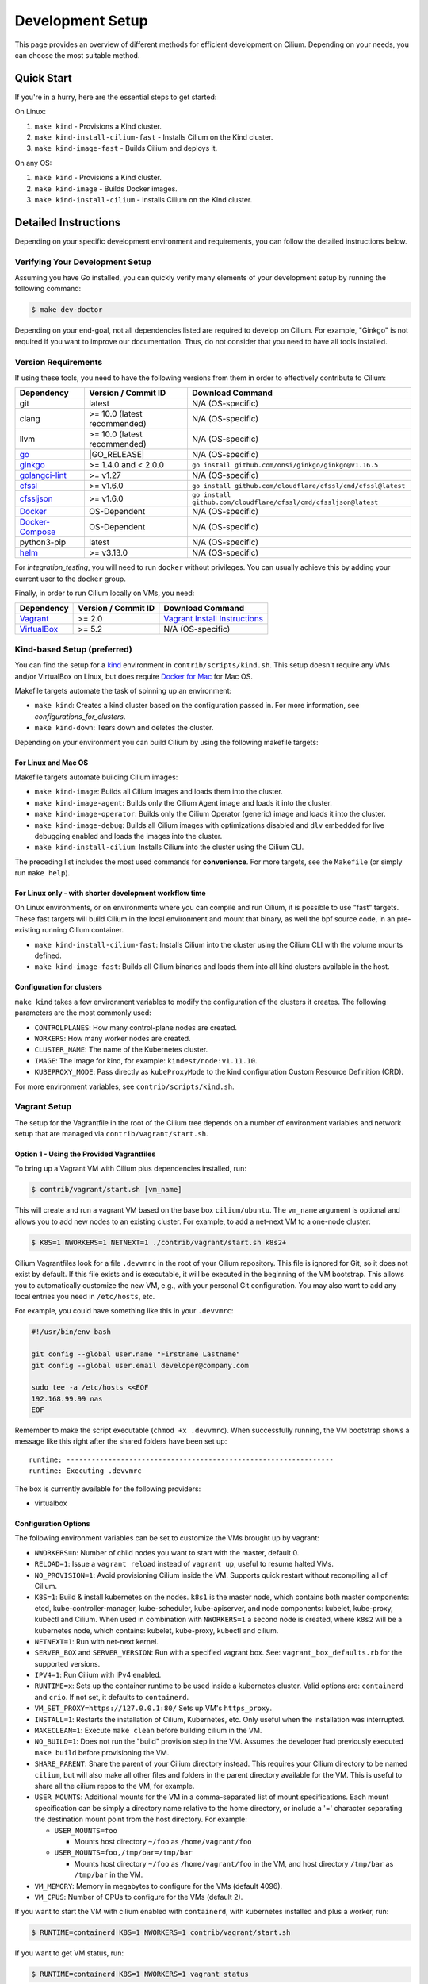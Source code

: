 
.. only:: not (epub or latex or html)

    WARNING: You are looking at unreleased Cilium documentation.
    Please use the official rendered version released here:
    https://docs.cilium.io

.. _dev_env:

Development Setup
=================

This page provides an overview of different methods for efficient
development on Cilium. Depending on your needs, you can choose the most
suitable method.

Quick Start
-----------

If you're in a hurry, here are the essential steps to get started:

On Linux:

1. ``make kind`` - Provisions a Kind cluster.
2. ``make kind-install-cilium-fast`` - Installs Cilium on the Kind cluster.
3. ``make kind-image-fast`` - Builds Cilium and deploys it.

On any OS:

1. ``make kind`` - Provisions a Kind cluster.
2. ``make kind-image`` - Builds Docker images.
3. ``make kind-install-cilium`` - Installs Cilium on the Kind cluster.

Detailed Instructions
---------------------

Depending on your specific development environment and requirements, you
can follow the detailed instructions below.

Verifying Your Development Setup
~~~~~~~~~~~~~~~~~~~~~~~~~~~~~~~~

Assuming you have Go installed, you can quickly verify many elements of your
development setup by running the following command:

.. code-block:: shell-session

    $ make dev-doctor

Depending on your end-goal, not all dependencies listed are required to develop
on Cilium. For example, "Ginkgo" is not required if you want to improve our
documentation. Thus, do not consider that you need to have all tools installed.

Version Requirements
~~~~~~~~~~~~~~~~~~~~

If using these tools, you need to have the following versions from them
in order to effectively contribute to Cilium:

+--------------------------------------------------------------+------------------------------+-----------------------------------------------------------------+
| Dependency                                                   | Version / Commit ID          | Download Command                                                |
+==============================================================+==============================+=================================================================+
|  git                                                         | latest                       | N/A (OS-specific)                                               |
+--------------------------------------------------------------+------------------------------+-----------------------------------------------------------------+
|  clang                                                       | >= 10.0 (latest recommended) | N/A (OS-specific)                                               |
+--------------------------------------------------------------+------------------------------+-----------------------------------------------------------------+
|  llvm                                                        | >= 10.0 (latest recommended) | N/A (OS-specific)                                               |
+--------------------------------------------------------------+------------------------------+-----------------------------------------------------------------+
| `go <https://golang.org/dl/>`_                               | |GO_RELEASE|                 | N/A (OS-specific)                                               |
+--------------------------------------------------------------+------------------------------+-----------------------------------------------------------------+
+ `ginkgo <https://github.com/onsi/ginkgo>`__                  | >= 1.4.0 and < 2.0.0         | ``go install github.com/onsi/ginkgo/ginkgo@v1.16.5``            |
+--------------------------------------------------------------+------------------------------+-----------------------------------------------------------------+
+ `golangci-lint <https://github.com/golangci/golangci-lint>`_ | >= v1.27                     | N/A (OS-specific)                                               |
+--------------------------------------------------------------+------------------------------+-----------------------------------------------------------------+
+ `cfssl <https://github.com/cloudflare/cfssl>`_               | >= v1.6.0                    | ``go install github.com/cloudflare/cfssl/cmd/cfssl@latest``     |
+--------------------------------------------------------------+------------------------------+-----------------------------------------------------------------+
+ `cfssljson <https://github.com/cloudflare/cfssl>`_           | >= v1.6.0                    | ``go install github.com/cloudflare/cfssl/cmd/cfssljson@latest`` |
+--------------------------------------------------------------+------------------------------+-----------------------------------------------------------------+
+ `Docker <https://docs.docker.com/engine/installation/>`_     | OS-Dependent                 | N/A (OS-specific)                                               |
+--------------------------------------------------------------+------------------------------+-----------------------------------------------------------------+
+ `Docker-Compose <https://docs.docker.com/compose/install/>`_ | OS-Dependent                 | N/A (OS-specific)                                               |
+--------------------------------------------------------------+------------------------------+-----------------------------------------------------------------+
+ python3-pip                                                  | latest                       | N/A (OS-specific)                                               |
+--------------------------------------------------------------+------------------------------+-----------------------------------------------------------------+
+ `helm <https://helm.sh/docs/intro/install/>`_                | >= v3.13.0                   | N/A (OS-specific)                                               |
+--------------------------------------------------------------+------------------------------+-----------------------------------------------------------------+

For `integration_testing`, you will need to run ``docker`` without privileges.
You can usually achieve this by adding your current user to the ``docker``
group.

Finally, in order to run Cilium locally on VMs, you need:

+------------------------------------------------------------+-----------------------+--------------------------------------------------------------------------------+
| Dependency                                                 | Version / Commit ID   | Download Command                                                               |
+============================================================+=======================+================================================================================+
| `Vagrant <https://www.vagrantup.com/downloads>`_           | >= 2.0                | `Vagrant Install Instructions <https://www.vagrantup.com/docs/installation>`_  |
+------------------------------------------------------------+-----------------------+--------------------------------------------------------------------------------+
| `VirtualBox <https://www.virtualbox.org/wiki/Downloads>`_  | >= 5.2                | N/A (OS-specific)                                                              |
+------------------------------------------------------------+-----------------------+--------------------------------------------------------------------------------+

Kind-based Setup (preferred)
~~~~~~~~~~~~~~~~~~~~~~~~~~~~

You can find the setup for a `kind <https://kind.sigs.k8s.io/>`_ environment in
``contrib/scripts/kind.sh``. This setup doesn't require any VMs and/or
VirtualBox on Linux, but does require `Docker for Mac
<https://docs.docker.com/desktop/install/mac-install/>`_ for Mac OS.

Makefile targets automate the task of spinning up an environment:

* ``make kind``: Creates a kind cluster based on the configuration passed in.
  For more information, see `configurations_for_clusters`.
* ``make kind-down``: Tears down and deletes the cluster.

Depending on your environment you can build Cilium by using the following
makefile targets:

For Linux and Mac OS
^^^^^^^^^^^^^^^^^^^^

Makefile targets automate building Cilium images:

* ``make kind-image``: Builds all Cilium images and loads them into the
  cluster.
* ``make kind-image-agent``: Builds only the Cilium Agent image and loads it
  into the cluster.
* ``make kind-image-operator``: Builds only the Cilium Operator (generic) image
  and loads it into the cluster.
* ``make kind-image-debug``: Builds all Cilium images with optimizations
  disabled and ``dlv`` embedded for live debugging enabled and loads the images
  into the cluster.
* ``make kind-install-cilium``: Installs Cilium into the cluster using the
  Cilium CLI.

The preceding list includes the most used commands for **convenience**. For more
targets, see the ``Makefile`` (or simply run ``make help``).

For Linux only - with shorter development workflow time
^^^^^^^^^^^^^^^^^^^^^^^^^^^^^^^^^^^^^^^^^^^^^^^^^^^^^^^

On Linux environments, or on environments where you can compile and run
Cilium, it is possible to use "fast" targets. These fast targets will build
Cilium in the local environment and mount that binary, as well the bpf source
code, in an pre-existing running Cilium container.

* ``make kind-install-cilium-fast``: Installs Cilium into the cluster using the
  Cilium CLI with the volume mounts defined.

* ``make kind-image-fast``: Builds all Cilium binaries and loads them into all
  kind clusters available in the host.

.. _configurations_for_clusters:

Configuration for clusters
^^^^^^^^^^^^^^^^^^^^^^^^^^

``make kind`` takes a few environment variables to modify the configuration of
the clusters it creates. The following parameters are the most commonly used:

* ``CONTROLPLANES``: How many control-plane nodes are created.
* ``WORKERS``: How many worker nodes are created.
* ``CLUSTER_NAME``: The name of the Kubernetes cluster.
* ``IMAGE``: The image for kind, for example: ``kindest/node:v1.11.10``.
* ``KUBEPROXY_MODE``: Pass directly as ``kubeProxyMode`` to the kind
  configuration Custom Resource Definition (CRD).

For more environment variables, see ``contrib/scripts/kind.sh``.

Vagrant Setup
~~~~~~~~~~~~~

The setup for the Vagrantfile in the root of the Cilium tree depends on a
number of environment variables and network setup that are managed via
``contrib/vagrant/start.sh``.

Option 1 - Using the Provided Vagrantfiles
^^^^^^^^^^^^^^^^^^^^^^^^^^^^^^^^^^^^^^^^^^

To bring up a Vagrant VM with Cilium plus dependencies installed, run:

.. code-block:: shell-session

    $ contrib/vagrant/start.sh [vm_name]

This will create and run a vagrant VM based on the base box ``cilium/ubuntu``.
The ``vm_name`` argument is optional and allows you to add new nodes to an
existing cluster. For example, to add a net-next VM to a one-node cluster:

.. code-block:: shell-session

    $ K8S=1 NWORKERS=1 NETNEXT=1 ./contrib/vagrant/start.sh k8s2+

Cilium Vagrantfiles look for a file ``.devvmrc`` in the root of your
Cilium repository. This file is ignored for Git, so it does not exist
by default. If this file exists and is executable, it will be executed
in the beginning of the VM bootstrap. This allows you to automatically
customize the new VM, e.g., with your personal Git configuration. You
may also want to add any local entries you need in ``/etc/hosts``,
etc.

For example, you could have something like this in your ``.devvmrc``:

.. code-block:: bash

    #!/usr/bin/env bash

    git config --global user.name "Firstname Lastname"
    git config --global user.email developer@company.com

    sudo tee -a /etc/hosts <<EOF
    192.168.99.99 nas
    EOF

Remember to make the script executable (``chmod +x .devvmrc``). When
successfully running, the VM bootstrap shows a message like this right
after the shared folders have been set up:

::

    runtime: ----------------------------------------------------------------
    runtime: Executing .devvmrc

The box is currently available for the following providers:

* virtualbox

Configuration Options
^^^^^^^^^^^^^^^^^^^^^

The following environment variables can be set to customize the VMs
brought up by vagrant:

* ``NWORKERS=n``: Number of child nodes you want to start with the master,
  default 0.
* ``RELOAD=1``: Issue a ``vagrant reload`` instead of ``vagrant up``, useful
  to resume halted VMs.
* ``NO_PROVISION=1``: Avoid provisioning Cilium inside the VM. Supports quick
  restart without recompiling all of Cilium.
* ``K8S=1``: Build & install kubernetes on the nodes. ``k8s1`` is the master
  node, which contains both master components: etcd, kube-controller-manager,
  kube-scheduler, kube-apiserver, and node components: kubelet,
  kube-proxy, kubectl and Cilium. When used in combination with ``NWORKERS=1`` a
  second node is created, where ``k8s2`` will be a kubernetes node, which
  contains: kubelet, kube-proxy, kubectl and cilium.
* ``NETNEXT=1``: Run with net-next kernel.
* ``SERVER_BOX`` and ``SERVER_VERSION``: Run with a specified vagrant
  box. See: ``vagrant_box_defaults.rb`` for the supported
  versions.
* ``IPV4=1``: Run Cilium with IPv4 enabled.
* ``RUNTIME=x``: Sets up the container runtime to be used inside a kubernetes
  cluster. Valid options are: ``containerd`` and ``crio``. If not
  set, it defaults to ``containerd``.
* ``VM_SET_PROXY=https://127.0.0.1:80/`` Sets up VM's ``https_proxy``.
* ``INSTALL=1``: Restarts the installation of Cilium, Kubernetes, etc. Only
  useful when the installation was interrupted.
* ``MAKECLEAN=1``: Execute ``make clean`` before building cilium in the VM.
* ``NO_BUILD=1``: Does not run the "build" provision step in the VM. Assumes
  the developer had previously executed ``make build`` before provisioning the
  VM.
* ``SHARE_PARENT``: Share the parent of your Cilium directory instead. This
  requires your Cilium directory to be named ``cilium``, but will also make
  all other files and folders in the parent directory available for the VM.
  This is useful to share all the cilium repos to the VM, for example.
* ``USER_MOUNTS``: Additional mounts for the VM in a comma-separated list of
  mount specifications. Each mount specification can be simply a directory name
  relative to the home directory, or include a '=' character separating the
  destination mount point from the host directory. For example:

  * ``USER_MOUNTS=foo``

    * Mounts host directory ``~/foo`` as ``/home/vagrant/foo``

  * ``USER_MOUNTS=foo,/tmp/bar=/tmp/bar``

    * Mounts host directory ``~/foo`` as ``/home/vagrant/foo`` in the VM, and host
      directory ``/tmp/bar`` as ``/tmp/bar`` in the VM.

* ``VM_MEMORY``: Memory in megabytes to configure for the VMs (default 4096).
* ``VM_CPUS``: Number of CPUs to configure for the VMs (default 2).

If you want to start the VM with cilium enabled with ``containerd``, with
kubernetes installed and plus a worker, run:

.. code-block:: shell-session

    $ RUNTIME=containerd K8S=1 NWORKERS=1 contrib/vagrant/start.sh

If you want to get VM status, run:

.. code-block:: shell-session

    $ RUNTIME=containerd K8S=1 NWORKERS=1 vagrant status

If you want to connect to the Kubernetes cluster running inside the developer VM via ``kubectl`` from your host machine, set ``KUBECONFIG`` environment variable to include new kubeconfig file:

.. code-block:: shell-session

    $ export KUBECONFIG=$KUBECONFIG:${PATH_TO_CILIUM_REPO}/vagrant.kubeconfig

where ``PATH_TO_CILIUM_REPO`` is the path of your local clone of the Cilium git repository. Also add ``127.0.0.1 k8s1`` to your hosts file.

If you have any issue with the provided vagrant box
``cilium/ubuntu`` or need a different box format, you may
build the box yourself using the `packer scripts <https://github.com/cilium/packer-ci-build>`_

Launch CI VMs
^^^^^^^^^^^^^

The ``test`` directory also contains a ``Vagrantfile`` that can be
used to bring up the CI VM images that will cache a Vagrant box
locally (in ``test/.vagrant/`` that prepulls all the docker images
needed for the CI tests. Unfortunately some of the options are different
from the main Vagrantfile, for example:

- ``K8S_NODES`` determines the total number of k8s nodes, including the master.
  - ``NWORKERS`` is not supported.
- ``USER_MOUNTS`` is not available.

To start a local k8s 1.18 cluster with one CI VM locally, run:

.. code-block:: shell-session

    $ cd test
    $ K8S_VERSION=1.18 K8S_NODES=1 ./vagrant-local-start.sh

This will first destroy any CI VMs you may have running on the current
``K8S_VERSION``, and then create a local Vagrant box if not already
created. This can take some time.

VM preloading can be turned off by exporting ``PRELOAD_VM=false``. You
can run ``make clean`` in ``test`` to delete the cached vagrant box.

To start the CI runtime VM locally, run:

.. code-block:: shell-session

    $ cd test
    $ ./vagrant-local-start-runtime.sh

The runtime VM is connected to the same private VirtualBox network as
the local CI k8s nodes.

The runtime VM uses the same cached box as the k8s nodes, but does not start
K8s, but runs Cilium as a systemd service.

Option 2 - Manual Installation
^^^^^^^^^^^^^^^^^^^^^^^^^^^^^^

Alternatively you can import the vagrant box ``cilium/ubuntu``
directly and manually install Cilium:

.. code-block:: shell-session

        $ vagrant init cilium/ubuntu
        $ vagrant up
        $ vagrant ssh [...]
        $ go get github.com/cilium/cilium
        $ cd go/src/github.com/cilium/cilium/
        $ make
        $ sudo make install
        $ sudo mkdir -p /etc/sysconfig/
        $ sudo cp contrib/systemd/cilium.service /etc/systemd/system/
        $ sudo cp contrib/systemd/cilium-docker.service /etc/systemd/system/
        $ sudo cp contrib/systemd/cilium-consul.service /etc/systemd/system/
        $ sudo cp contrib/systemd/cilium  /etc/sysconfig/cilium
        $ sudo usermod -a -G cilium vagrant
        $ sudo systemctl enable cilium-docker
        $ sudo systemctl restart cilium-docker
        $ sudo systemctl enable cilium-consul
        $ sudo systemctl restart cilium-consul
        $ sudo systemctl enable cilium
        $ sudo systemctl restart cilium

Notes
^^^^^

Your Cilium tree is mapped to the VM so that you do not need to keep manually
copying files between your host and the VM. Folders are by default synced
automatically using `VirtualBox Shared Folders <https://www.virtualbox.org/manual/ch04.html#sharedfolders>`_
with NFS. Note that your host firewall must have a variety of ports open. The
Vagrantfile will inform you of the configuration of these addresses and ports
to enable NFS.

.. note::

   Although providing a Developer preview for macOS/arm64 (M1/M2) hosts, 
   Oracle is not going to offer official support for ARM64 on Mac. As of VirtualBox 7.0.6
   the developer preview is *not* working with the Cilium Vagrant Setup.
   
.. note::

   OSX file system is by default case insensitive, which can confuse
   git.  At the writing of this Cilium repo has no file names that
   would be considered referring to the same file on a case
   insensitive file system.  Regardless, it may be useful to create a
   disk image with a case sensitive file system for holding your git
   repos.

.. note::

   VirtualBox for OSX currently (version 5.1.22) always reports
   host-only networks' prefix length as 64.  Cilium needs this prefix
   to be 16, and the startup script will check for this.  This check
   always fails when using VirtualBox on OSX, but it is safe to let
   the startup script to reset the prefix length to 16.

.. note::

   Make sure your host NFS configuration is setup to use tcp:

   .. code-block:: none

      # cat /etc/nfs.conf
      ...
      [nfsd]
      # grace-time=90
      tcp=y
      # vers2=n
      # vers3=y
      ...

.. note::

   Linux 5.18 on newer Intel CPUs which support Intel CET (11th and
   12th gen) has a bug that prevents the VMs from starting. If you see
   a stacktrace with ``kernel BUG at arch/x86/kernel/traps.c`` and
   ``traps: Missing ENDBR`` messages in dmesg, that means you are
   affected. A workaround for now is to pass ``ibt=off`` to the kernel
   command line.

.. note::

   VirtualBox for Ubuntu desktop might have network issues after
   suspending and resuming the host OS (typically by closing and
   re-opening the laptop lid). If the ``cilium status`` keeps showing
   unreachable from nodes but reachable from endpoints, you could
   hit this. Run the following code on each VM to rebuild routing
   and neighbor entries:

   .. code-block:: shell-session

      # assume we deployed the cluster with "NWORKERS=1" and "NETNEXT=1"

      # fetch ipv6 addresses
      $ ipv6_k8s1=$(vagrant ssh k8s1+ -c 'ip -6 --br a sh enp0s9 scope global' | awk '{print $3}')
      $ ipv6_k8s2=$(vagrant ssh k8s2+ -c 'ip -6 --br a sh enp0s9 scope global' | awk '{print $3}')

      # fetch mac addresses
      $ mac_k8s1=$(vagrant ssh k8s1+ -c 'ip --br l sh enp0s9' | awk '{print $3}')
      $ mac_k8s2=$(vagrant ssh k8s2+ -c 'ip --br l sh enp0s9' | awk '{print $3}')

      # add route
      $ vagrant ssh k8s1+ -c 'ip -6 r a fd00::/16 dev enp0s9'
      $ vagrant ssh k8s2+ -c 'ip -6 r a fd00::/16 dev enp0s9'

      # add neighbor
      $ vagrant ssh k8s1+ -c "ip n r $ipv6_k8s2 dev enp0s9 lladdr $mac_k8s2 nud reachable"
      $ vagrant ssh k8s2+ -c "ip n r $ipv6_k8s1 dev enp0s9 lladdr $mac_k8s1 nud reachable"

If for some reason, running of the provisioning script fails, you should bring the VM down before trying again:

.. code-block:: shell-session

    $ vagrant halt

Local Development in Vagrant Box
~~~~~~~~~~~~~~~~~~~~~~~~~~~~~~~~

See :ref:`dev_env` for information on how to setup the development environment.

When the development VM is provisioned, it builds and installs Cilium.  After
the initial build and install you can do further building and testing
incrementally inside the VM. ``vagrant ssh`` takes you to the Cilium source
tree directory (``/home/vagrant/go/src/github.com/cilium/cilium``) by default,
and the following commands assume that you are working within that directory.

Build Cilium
^^^^^^^^^^^^

When you make changes, the tree is automatically kept in sync via NFS.
You can issue a build as follows:

.. code-block:: shell-session

    $ make

Install to dev environment
^^^^^^^^^^^^^^^^^^^^^^^^^^

After a successful build and test you can re-install Cilium by:

.. code-block:: shell-session

    $ sudo -E make install

Restart Cilium service
^^^^^^^^^^^^^^^^^^^^^^

To run the newly installed version of Cilium, restart the service:

.. code-block:: shell-session

    $ sudo systemctl restart cilium

You can verify the service and cilium-agent status by the following
commands, respectively:

.. code-block:: shell-session

    $ sudo systemctl status cilium
    $ cilium status

Simple smoke-test with HTTP policies
^^^^^^^^^^^^^^^^^^^^^^^^^^^^^^^^^^^^

After Cilium daemon has been restarted, you may want to verify that it
boots up properly and integration with Envoy still works. To do this,
run this bash test script:

.. code-block:: shell-session

    $ test/envoy/envoy-smoke-test.sh

This test launches three docker containers (one curl client, and two
httpd servers) and tests various simple network policies with
them. These containers should be automatically removed when the test
finishes.

.. _making_changes:

Making Changes
--------------

#. Make sure the ``main`` branch of your fork is up-to-date:

   .. code-block:: shell-session

      git fetch upstream main:main

#. Create a PR branch with a descriptive name, branching from ``main``:

   .. code-block:: shell-session

      git switch -c pr/changes-to-something main

#. Make the changes you want.
#. Separate the changes into logical commits.

   #. Describe the changes in the commit messages. Focus on answering the
      question why the change is required and document anything that might be
      unexpected.
   #. If any description is required to understand your code changes, then
      those instructions should be code comments instead of statements in the
      commit description.

   .. note::

      For submitting PRs, all commits need be to signed off (``git commit -s``). See the section :ref:`dev_coo`.

#. Make sure your changes meet the following criteria:

   #. New code is covered by :ref:`integration_testing`.
   #. End to end integration / runtime tests have been extended or added. If
      not required, mention in the commit message what existing test covers the
      new code.
   #. Follow-up commits are squashed together nicely. Commits should separate
      logical chunks of code and not represent a chronological list of changes.

#. Run ``git diff --check`` to catch obvious white space violations
#. Run ``make`` to build your changes. This will also run ``make lint`` and error out
   on any golang linting errors. The rules are configured in ``.golangci.yaml``
#. Run ``make -C bpf checkpatch`` to validate against your changes
   coding style and commit messages.
#. See :ref:`integration_testing` on how to run integration tests.
#. See :ref:`testsuite` for information how to run the end to end integration
   tests
#. If you are making documentation changes, you can generate documentation files
   and serve them locally on ``http://localhost:9081`` by running ``make render-docs``.
   This make target works both inside and outside the Vagrant VM, assuming that ``docker``
   is running in the environment.

Add/update a golang dependency
------------------------------

Let's assume we want to add ``github.com/containernetworking/cni`` version ``v0.5.2``:

.. code-block:: shell-session

    $ go get github.com/containernetworking/cni@v0.5.2
    $ go mod tidy
    $ go mod vendor
    $ git add go.mod go.sum vendor/

For a first run, it can take a while as it will download all dependencies to
your local cache but the remaining runs will be faster.

Updating k8s is a special case which requires updating k8s libraries in a single
change:

.. code-block:: shell-session

    $ # get the tag we are updating (for example ``v0.17.3`` corresponds to k8s ``v1.17.3``)
    $ # open go.mod and search and replace all ``v0.17.3`` with the version
    $ # that we are trying to upgrade with, for example: ``v0.17.4``.
    $ # Close the file and run:
    $ go mod tidy
    $ go mod vendor
    $ make generate-k8s-api
    $ git add go.mod go.sum vendor/

Add/update a new Kubernetes version
-----------------------------------

Let's assume we want to add a new Kubernetes version ``v1.19.0``:

#. Follow the above instructions to update the Kubernetes libraries.

#. Follow the next instructions depending on if it is a minor update or a patch
   update.

Minor version
~~~~~~~~~~~~~

#. Check if it is possible to remove the last supported Kubernetes version from
   :ref:`k8scompatibility`, :ref:`k8s_requirements`, :ref:`test_matrix`,
   :ref:`running_k8s_tests`, :ref:`gsg_istio` and add the new Kubernetes
   version to that list.

#. If the minimal supported version changed, leave a note in the upgrade guide
   stating the minimal supported Kubernetes version.

#. If the minimal supported version changed, search over the code, more likely
   under ``pkg/k8s``, if there is code that can be removed which specifically
   exists for the compatibility of the previous Kubernetes minimal version
   supported.

#. If the minimal supported version changed, update the field
   ``MinimalVersionConstraint`` in ``pkg/k8s/version/version.go``

#. Sync all "``slim``" types by following the instructions in
   ``pkg/k8s/slim/README.md``.  The overall goal is to update changed fields or
   deprecated fields from the upstream code. New functions / fields / structs
   added in upstream that are not used in Cilium, can be removed.

#. Make sure the workflows used on all PRs are running with the new Kubernetes
   version by default. Make sure the files ``contributing/testing/{ci,e2e}.rst``
   are up to date with these changes.

#. Update documentation files:
   - Documentation/contributing/testing/e2e.rst
   - Documentation/network/kubernetes/compatibility.rst
   - Documentation/network/kubernetes/requirements.rst

#. Update the Kubernetes version with the newer version in ``test/Vagrantfile``,
   ``test/test_suite_test.go`` and ``test/vagrant-local-start.sh``.

#. Add the new coredns files specific for the Kubernetes version,
   for ``1.19`` is ``test/provision/manifest/1.19``. The coredns deployment
   files can be found upstream as mentioned in the previous k8s version
   coredns files. Perform a diff with the previous versions to check which
   changes are required for our CI and which changes were added upstream.

#. If necessary, update the ``coredns`` files from
   ``contrib/vagrant/deployments`` with newer the file versions from upstream.

#. Update the constraint in the function ``getK8sSupportedConstraints``, that
   exists in the ``test/helpers/utils.go``, with the new Kubernetes version that
   Cilium supports. It is possible that a new ``IsCiliumV1*`` var in that file
   is required as well.

#. Add the new version in ``test/provision/k8s_install.sh``, if it is an RC
   install it using binaries.

#. Bump the kindest/node version in all of kind's config files (for example, ``.github/kind-config*``).

#. Bump the Kubernetes version in ``contrib/vagrant/scripts/helpers.bash`` and
   the etcd version to the latest version.

#. Run ``./contrib/scripts/check-k8s-code-gen.sh``

#. Run ``go mod vendor && go mod tidy``

#. Run ``./contrib/scripts/check-k8s-code-gen.sh`` (again)

#. Run ``make -C Documentation update-helm-values``

#. Compile the code locally to make sure all the library updates didn't removed
   any used code.

#. Provision a new dev VM to check if the provisioning scripts work correctly
   with the new k8s version.

#. Run ``git add vendor/ test/provision/manifest/ Documentation/ && git commit -sam "Update k8s tests and libraries to v1.28.0-rc.0"``

#. Submit all your changes into a new PR.

#. Ensure that the target CI workflows are running and passing after updating
   the target k8s versions in the GitHub action workflows.

#. Once CI is green and PR has been merged, ping the CI team again so that they
   update the `Cilium CI matrix`_, ``.github/maintainers-little-helper.yaml``,
   and GitHub required PR checks accordingly.

.. _Cilium CI matrix: https://docs.google.com/spreadsheets/d/1TThkqvVZxaqLR-Ela4ZrcJ0lrTJByCqrbdCjnI32_X0

Patch version
~~~~~~~~~~~~~

#. Bump the Kubernetes version in ``contrib/vagrant/scripts/helpers.bash``.

#. Bump the Kubernetes version in ``test/provision/k8s_install.sh``.

#. Submit all your changes into a new PR.

Making changes to the Helm chart
--------------------------------

The Helm chart is located in the ``install/kubernetes`` directory. The
``values.yaml.tmpl`` file contains the values for the Helm chart which are being used into the ``values.yaml`` file.

To prepare your changes you need to run the make scripts for the chart:

.. code-block:: shell-session

   $ make -C install/kubernetes

This does all needed steps in one command. Your change to the Helm chart is now ready to be submitted!

You can also run them one by one using the individual targets below.

When updating or adding a value they can be synced to the ``values.yaml`` file by running the following command:

.. code-block:: shell-session

   $ make -C install/kubernetes cilium/values.yaml

Before submitting the changes the ``README.md`` file needs to be updated, this can be done using the ``docs`` target:

.. code-block:: shell-session

   $ make -C install/kubernetes docs

At last you might want to check the chart using the ``lint`` target:

.. code-block:: shell-session

   $ make -C install/kubernetes lint


Optional: Docker and IPv6
-------------------------

Note that these instructions are useful to you if you care about having IPv6
addresses for your Docker containers.

If you'd like IPv6 addresses, you will need to follow these steps:

1) Edit ``/etc/docker/daemon.json`` and set the ``ipv6`` key to ``true``.

   .. code-block:: json

      {
        "ipv6": true
      }


   If that doesn't work alone, try assigning a fixed range. Many people have
   reported trouble with IPv6 and Docker. `Source here.
   <https://github.com/moby/moby/issues/29443#issuecomment-495808871>`_

   .. code-block:: json

      {
        "ipv6": true,
        "fixed-cidr-v6": "2001:db8:1::/64"
      }


   And then:

   .. code-block:: shell-session

    ip -6 route add 2001:db8:1::/64 dev docker0
    sysctl net.ipv6.conf.default.forwarding=1
    sysctl net.ipv6.conf.all.forwarding=1


2) Restart the docker daemon to pick up the new configuration.

3) The new command for creating a network managed by Cilium:

   .. code-block:: shell-session

      $ docker network create --ipv6 --driver cilium --ipam-driver cilium cilium-net


Now new containers will have an IPv6 address assigned to them.

Debugging
---------

Datapath code
~~~~~~~~~~~~~

The tool ``cilium monitor`` can also be used to retrieve debugging information
from the eBPF based datapath. To enable all log messages:

- Start the ``cilium-agent`` with ``--debug-verbose=datapath``, or
- Run ``cilium config debug=true debugLB=true`` from an already running agent.

These options enable logging functions in the datapath: ``cilium_dbg()``,
``cilium_dbg_lb()`` and ``printk()``.

.. note::

   The ``printk()`` logging function is used by the developer to debug the datapath outside of the ``cilium
   monitor``.  In this case, ``bpftool prog tracelog`` can be used to retrieve
   debugging information from the eBPF based datapath. Both ``cilium_dbg()`` and
   ``printk()`` functions are available from the ``bpf/lib/dbg.h`` header file.

The image below shows the options that could be used as startup options by
``cilium-agent`` (see upper blue box) or could be changed at runtime by running
``cilium config <option(s)>`` for an already running agent (see lower blue box).
Along with each option, there is one or more logging function associated with it:
``cilium_dbg()`` and ``printk()``, for ``DEBUG`` and ``cilium_dbg_lb()`` for
``DEBUG_LB``.

.. image:: _static/cilium-debug-datapath-options.svg
  :align: center
  :alt: Cilium debug datapath options

.. note::

   If you need to enable the ``LB_DEBUG`` for an already running agent by running
   ``cilium config debugLB=true``, you must pass the option ``debug=true`` along.

Debugging of an individual endpoint can be enabled by running
``cilium endpoint config ID debug=true``. Running ``cilium monitor -v`` will
print the normal form of monitor output along with debug messages:

.. code-block:: shell-session

   $ cilium endpoint config 731 debug=true
   Endpoint 731 configuration updated successfully
   $ cilium monitor -v
   Press Ctrl-C to quit
   level=info msg="Initializing dissection cache..." subsys=monitor
   <- endpoint 745 flow 0x6851276 identity 4->0 state new ifindex 0 orig-ip 0.0.0.0: 8e:3c:a3:67:cc:1e -> 16:f9:cd:dc:87:e5 ARP
   -> lxc_health: 16:f9:cd:dc:87:e5 -> 8e:3c:a3:67:cc:1e ARP
   CPU 00: MARK 0xbbe3d555 FROM 0 DEBUG: Inheriting identity=1 from stack
   <- host flow 0xbbe3d555 identity 1->0 state new ifindex 0 orig-ip 0.0.0.0: 10.11.251.76:57896 -> 10.11.166.21:4240 tcp ACK
   CPU 00: MARK 0xbbe3d555 FROM 0 DEBUG: Successfully mapped addr=10.11.251.76 to identity=1
   CPU 00: MARK 0xbbe3d555 FROM 0 DEBUG: Attempting local delivery for container id 745 from seclabel 1
   CPU 00: MARK 0xbbe3d555 FROM 745 DEBUG: Conntrack lookup 1/2: src=10.11.251.76:57896 dst=10.11.166.21:4240
   CPU 00: MARK 0xbbe3d555 FROM 745 DEBUG: Conntrack lookup 2/2: nexthdr=6 flags=0
   CPU 00: MARK 0xbbe3d555 FROM 745 DEBUG: CT entry found lifetime=21925, revnat=0
   CPU 00: MARK 0xbbe3d555 FROM 745 DEBUG: CT verdict: Established, revnat=0
   -> endpoint 745 flow 0xbbe3d555 identity 1->4 state established ifindex lxc_health orig-ip 10.11.251.76: 10.11.251.76:57896 -> 10.11.166.21:4240 tcp ACK

Passing ``-v -v`` supports deeper detail, for example:

.. code-block:: shell-session

    $ cilium endpoint config 3978 debug=true
    Endpoint 3978 configuration updated successfully
    $ cilium monitor -v -v --hex
    Listening for events on 2 CPUs with 64x4096 of shared memory
    Press Ctrl-C to quit
    ------------------------------------------------------------------------------
    CPU 00: MARK 0x1c56d86c FROM 3978 DEBUG: 70 bytes Incoming packet from container ifindex 85
    00000000  33 33 00 00 00 02 ae 45  75 73 11 04 86 dd 60 00  |33.....Eus....`.|
    00000010  00 00 00 10 3a ff fe 80  00 00 00 00 00 00 ac 45  |....:..........E|
    00000020  75 ff fe 73 11 04 ff 02  00 00 00 00 00 00 00 00  |u..s............|
    00000030  00 00 00 00 00 02 85 00  15 b4 00 00 00 00 01 01  |................|
    00000040  ae 45 75 73 11 04 00 00  00 00 00 00              |.Eus........|
    CPU 00: MARK 0x1c56d86c FROM 3978 DEBUG: Handling ICMPv6 type=133
    ------------------------------------------------------------------------------
    CPU 00: MARK 0x1c56d86c FROM 3978 Packet dropped 131 (Invalid destination mac) 70 bytes ifindex=0 284->0
    00000000  33 33 00 00 00 02 ae 45  75 73 11 04 86 dd 60 00  |33.....Eus....`.|
    00000010  00 00 00 10 3a ff fe 80  00 00 00 00 00 00 ac 45  |....:..........E|
    00000020  75 ff fe 73 11 04 ff 02  00 00 00 00 00 00 00 00  |u..s............|
    00000030  00 00 00 00 00 02 85 00  15 b4 00 00 00 00 01 01  |................|
    00000040  00 00 00 00                                       |....|
    ------------------------------------------------------------------------------
    CPU 00: MARK 0x7dc2b704 FROM 3978 DEBUG: 86 bytes Incoming packet from container ifindex 85
    00000000  33 33 ff 00 8a d6 ae 45  75 73 11 04 86 dd 60 00  |33.....Eus....`.|
    00000010  00 00 00 20 3a ff fe 80  00 00 00 00 00 00 ac 45  |... :..........E|
    00000020  75 ff fe 73 11 04 ff 02  00 00 00 00 00 00 00 00  |u..s............|
    00000030  00 01 ff 00 8a d6 87 00  20 40 00 00 00 00 fd 02  |........ @......|
    00000040  00 00 00 00 00 00 c0 a8  21 0b 00 00 8a d6 01 01  |........!.......|
    00000050  ae 45 75 73 11 04 00 00  00 00 00 00              |.Eus........|
    CPU 00: MARK 0x7dc2b704 FROM 3978 DEBUG: Handling ICMPv6 type=135
    CPU 00: MARK 0x7dc2b704 FROM 3978 DEBUG: ICMPv6 neighbour soliciation for address b21a8c0:d68a0000


One of the most common issues when developing datapath code is that the eBPF
code cannot be loaded into the kernel. This frequently manifests as the
endpoints appearing in the "not-ready" state and never switching out of it:

.. code-block:: shell-session

    $ cilium endpoint list
    ENDPOINT   POLICY        IDENTITY   LABELS (source:key[=value])   IPv6                     IPv4            STATUS
               ENFORCEMENT
    48896      Disabled      266        container:id.server           fd02::c0a8:210b:0:bf00   10.11.13.37     not-ready
    60670      Disabled      267        container:id.client           fd02::c0a8:210b:0:ecfe   10.11.167.158   not-ready

Running ``cilium endpoint get`` for one of the endpoints will provide a
description of known state about it, which includes eBPF verification logs.

The files under ``/var/run/cilium/state`` provide context about how the eBPF
datapath is managed and set up. The .h files describe specific configurations
used for eBPF program compilation. The numbered directories describe
endpoint-specific state, including header configuration files and eBPF binaries.

Current eBPF map state for particular programs is held under ``/sys/fs/bpf/``,
and the `bpf-map <https://github.com/cilium/bpf-map>`_ utility can be useful
for debugging what is going on inside them, for example:

.. code-block:: shell-session

    # ls /sys/fs/bpf/tc/globals/
    cilium_calls_15124  cilium_calls_48896        cilium_ct4_global       cilium_lb4_rr_seq       cilium_lb6_services  cilium_policy_25729  cilium_policy_60670       cilium_proxy6
    cilium_calls_25729  cilium_calls_60670        cilium_ct6_global       cilium_lb4_services     cilium_lxc           cilium_policy_3978   cilium_policy_reserved_1  cilium_reserved_policy
    cilium_calls_3978   cilium_calls_netdev_ns_1  cilium_events           cilium_lb6_reverse_nat  cilium_policy        cilium_policy_4314   cilium_policy_reserved_2  cilium_tunnel_map
    cilium_calls_4314   cilium_calls_overlay_2    cilium_lb4_reverse_nat  cilium_lb6_rr_seq       cilium_policy_15124  cilium_policy_48896  cilium_proxy4
    # bpf-map info /sys/fs/bpf/tc/globals/cilium_policy_15124
    Type:           Hash
    Key size:       8
    Value size:     24
    Max entries:    1024
    Flags:          0x0
    # bpf-map dump /sys/fs/bpf/tc/globals/cilium_policy_15124
    Key:
    00000000  6a 01 00 00 82 23 06 00                           |j....#..|
    Value:
    00000000  01 00 00 00 00 00 00 00  00 00 00 00 00 00 00 00  |................|
    00000010  00 00 00 00 00 00 00 00                           |........|



